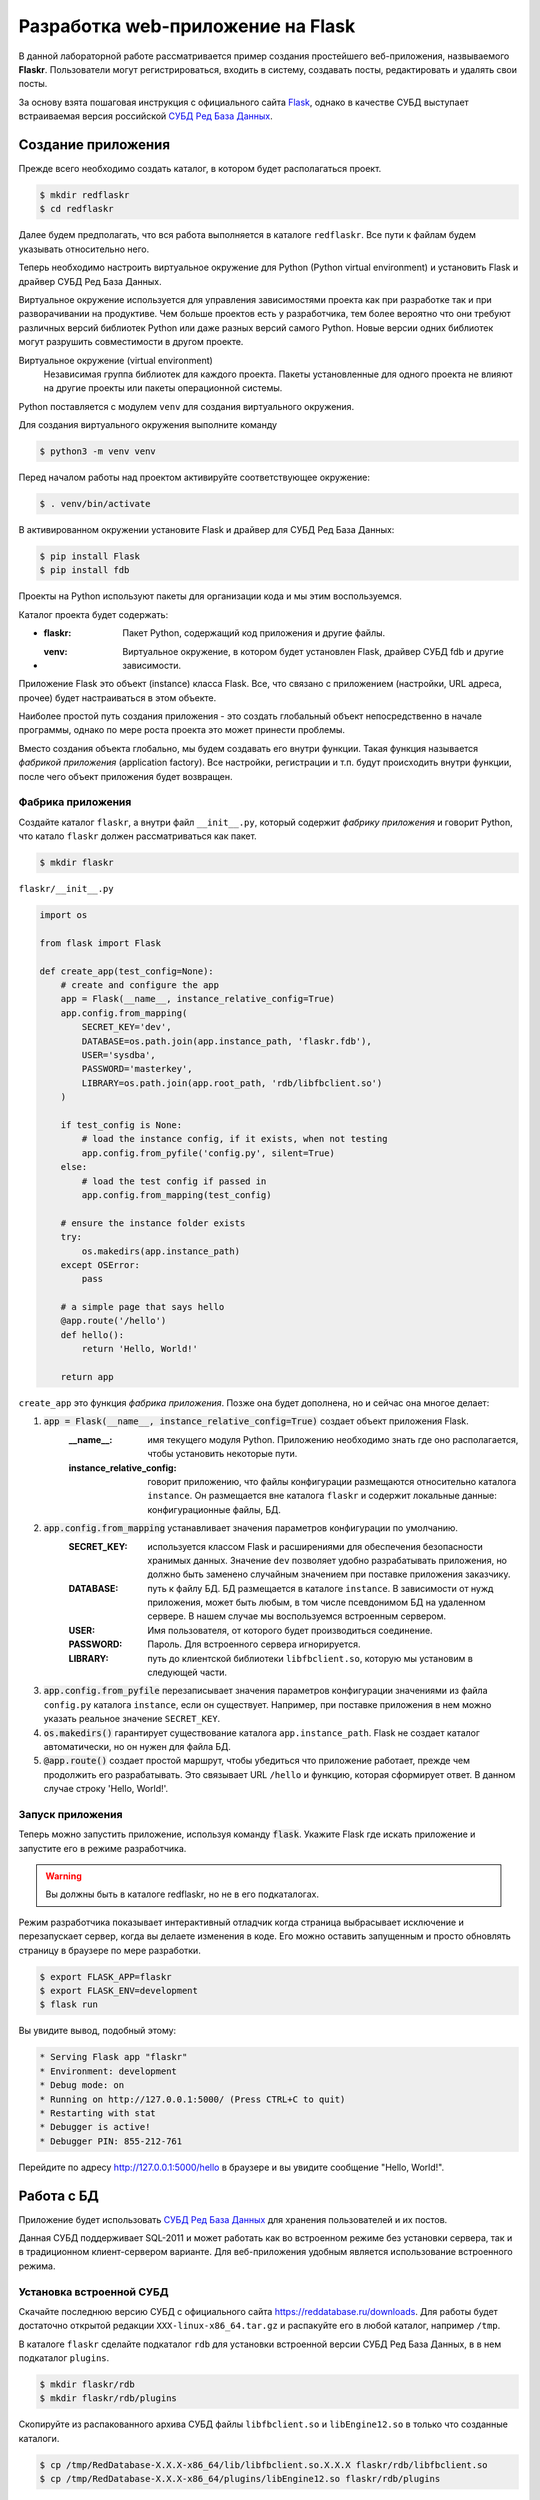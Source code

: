 .. _Flask: https://flask.palletsprojects.com/en/2.0.x/tutorial/
.. _Jinja: https://jinja.palletsprojects.com/en/3.0.x/templates/
.. _СУБД Ред База Данных: https://reddatabase.ru

.. _flask-tutorial:

**********************************
Разработка web-приложение на Flask
**********************************

В данной лабораторной работе рассматривается пример создания простейшего веб-приложения, назвываемого **Flaskr**. Пользователи могут регистрироваться, входить в систему, создавать посты, редактировать и удалять свои посты.

За основу взята пошаговая инструкция с официального сайта `Flask`_, однако в качестве СУБД выступает встраиваемая версия российской `СУБД Ред База Данных`_.

Создание приложения
===================

Прежде всего необходимо создать каталог, в котором будет располагаться проект.

.. code-block:: bash

    $ mkdir redflaskr
    $ cd redflaskr

Далее будем предполагать, что вся работа выполняется в каталоге ``redflaskr``. Все пути к файлам будем указывать относительно него.

Теперь необходимо настроить виртуальное окружение для Python (Python virtual environment) и установить Flask и драйвер СУБД Ред База Данных.

Виртуальное окружение используется для управления зависимостями проекта как при разработке так и при разворачивании на продуктиве. Чем больше проектов есть у разработчика, тем более вероятно что они требуют различных версий библиотек Python или даже разных версий самого Python. Новые версии одних библиотек могут разрушить совместимости в другом проекте.

Виртуальное окружение (virtual environment)
    Независимая группа библиотек для каждого проекта. Пакеты установленные для одного проекта не влияют на другие проекты или пакеты операционной системы.

Python поставляется с модулем ``venv`` для создания виртуального окружения.

Для создания виртуального окружения выполните команду

.. code-block:: bash

    $ python3 -m venv venv

Перед началом работы над проектом активируйте соответствующее окружение:

.. code-block:: bash

    $ . venv/bin/activate

В активированном окружении установите Flask и драйвер для СУБД Ред База Данных:

.. code-block:: bash

    $ pip install Flask
    $ pip install fdb

Проекты на Python используют пакеты для организации кода и мы этим воспользуемся.

Каталог проекта будет содержать:

* :flaskr: Пакет Python, содержащий код приложения и другие файлы.
* :venv: Виртуальное окружение, в котором будет установлен Flask, драйвер СУБД fdb и другие зависимости.

Приложение Flask это объект (instance) класса Flask. Все, что связано с приложением (настройки, URL адреса, прочее) будет настраиваться в этом объекте.

Наиболее простой путь создания приложения - это создать глобальный объект непосредственно в начале программы, однако по мере роста проекта это может принести проблемы.

Вместо создания объекта глобально, мы будем создавать его внутри функции. Такая функция называется *фабрикой приложения* (application factory). Все настройки, регистрации и т.п. будут происходить внутри функции, после чего объект приложения будет возвращен.

Фабрика приложения
------------------

Создайте каталог ``flaskr``, а внутри файл ``__init__.py``, который содержит *фабрику приложения* и говорит Python, что катало ``flaskr`` должен рассматриваться как пакет.

.. code-block:: bash

    $ mkdir flaskr

``flaskr/__init__.py``

.. code-block:: python

    import os

    from flask import Flask

    def create_app(test_config=None):
        # create and configure the app
        app = Flask(__name__, instance_relative_config=True)
        app.config.from_mapping(
            SECRET_KEY='dev',
            DATABASE=os.path.join(app.instance_path, 'flaskr.fdb'),
            USER='sysdba',
            PASSWORD='masterkey',
            LIBRARY=os.path.join(app.root_path, 'rdb/libfbclient.so')
        )

        if test_config is None:
            # load the instance config, if it exists, when not testing
            app.config.from_pyfile('config.py', silent=True)
        else:
            # load the test config if passed in
            app.config.from_mapping(test_config)

        # ensure the instance folder exists
        try:
            os.makedirs(app.instance_path)
        except OSError:
            pass

        # a simple page that says hello
        @app.route('/hello')
        def hello():
            return 'Hello, World!'

        return app

``create_app`` это функция *фабрика приложения*. Позже она будет дополнена, но и сейчас она многое делает:

#. :code:`app = Flask(__name__, instance_relative_config=True)` создает объект приложения Flask.
    :__name__: имя текущего модуля Python. Приложению необходимо знать где оно располагается, чтобы установить некоторые пути.
    :instance_relative_config: говорит приложению, что файлы конфигурации размещаются относительно каталога ``instance``. Он размещается вне каталога ``flaskr`` и содержит локальные данные: конфигурационные файлы, БД.

#. :code:`app.config.from_mapping` устанавливает значения параметров конфигурации по умолчанию.
    :SECRET_KEY: используется классом Flask и расширениями для обеспечения безопасности хранимых данных. Значение ``dev`` позволяет удобно разрабатывать приложения, но должно быть заменено случайным значением при поставке приложения заказчику.
    :DATABASE: путь к файлу БД. БД размещается в каталоге ``instance``. В зависимости от нужд приложения, может быть любым, в том числе псевдонимом БД на удаленном сервере. В нашем случае мы воспользуемся встроенным сервером.
    :USER: Имя пользователя, от которого будет производиться соединение.
    :PASSWORD: Пароль. Для встроенного сервера игнорируется.
    :LIBRARY: путь до клиентской библиотеки ``libfbclient.so``, которую мы установим в следующей части.

#. :code:`app.config.from_pyfile` перезаписывает значения параметров конфигурации значениями из файла ``config.py`` каталога ``instance``, если он существует. Например, при поставке приложения в нем можно указать реальное значение ``SECRET_KEY``.

#. :code:`os.makedirs()` гарантирует существование каталога ``app.instance_path``. Flask не создает каталог автоматически, но он нужен для файла БД.

#. :code:`@app.route()` создает простой маршрут, чтобы убедиться что приложение работает, прежде чем продолжить его разрабатывать. Это связывает URL ``/hello`` и функцию, которая сформирует ответ. В данном случае строку 'Hello, World!'.

Запуск приложения
-----------------

Теперь можно запустить приложение, используя команду :code:`flask`. Укажите Flask где искать приложение и запустите его в режиме разработчика.

.. warning:: Вы должны быть в каталоге redflaskr, но не в его подкаталогах.

Режим разработчика показывает интерактивный отладчик когда страница выбрасывает исключение и перезапускает сервер, когда вы делаете изменения в коде. Его можно оставить запущенным и просто обновлять страницу в браузере по мере разработки.

.. code-block:: bash

    $ export FLASK_APP=flaskr
    $ export FLASK_ENV=development
    $ flask run

Вы увидите вывод, подобный этому:

.. code-block:: console

  * Serving Flask app "flaskr"
  * Environment: development
  * Debug mode: on
  * Running on http://127.0.0.1:5000/ (Press CTRL+C to quit)
  * Restarting with stat
  * Debugger is active!
  * Debugger PIN: 855-212-761

Перейдите по адресу http://127.0.0.1:5000/hello в браузере и вы увидите сообщение "Hello, World!".

Работа с БД
===========

Приложение будет использовать `СУБД Ред База Данных`_ для хранения пользователей и их постов.

Данная СУБД поддерживает SQL-2011 и может работать как во встроенном режиме без установки сервера, так и в традиционном клиент-сервером варианте. Для веб-приложения удобным является использование встроенного режима.

Установка встроенной СУБД
-------------------------

Скачайте последнюю версию СУБД с официального сайта https://reddatabase.ru/downloads.
Для работы будет достаточно открытой редакции ``XXX-linux-x86_64.tar.gz`` и распакуйте его в любой каталог, например ``/tmp``.

В каталоге ``flaskr`` сделайте подкаталог ``rdb`` для установки встроенной версии СУБД Ред База Данных, в в нем подкаталог ``plugins``.

.. code-block:: bash

    $ mkdir flaskr/rdb
    $ mkdir flaskr/rdb/plugins

Скопируйте из распакованного архива СУБД файлы ``libfbclient.so`` и ``libEngine12.so`` в только что созданные каталоги.

.. code-block:: bash

    $ cp /tmp/RedDatabase-X.X.X-x86_64/lib/libfbclient.so.X.X.X flaskr/rdb/libfbclient.so
    $ cp /tmp/RedDatabase-X.X.X-x86_64/plugins/libEngine12.so flaskr/rdb/plugins

Если СУБД установлена на этом сервере или любом другом, то потребуется лишь библиотека клиента ``libfbclient.so``. Можно ее и не копировать, а просто указать ее расположение в файле конфигурации, в параметре ``LIBRARY``.

Подключение к БД
----------------

При работе с БД первое что необходимо сделать, создать подключение. Все запросы выполняются через подключение, которое закрывается когда работа выполнена.

В web-приложениях подключение обычно привязывается к запросу. В какой-то момент обработки запроса оно создается, а перед отправкой ответа закрывается.

Кроме этого необходимо написать код для инициализации БД.

``flaskr/db.py``

.. code-block:: python

    import fdb

    import click
    from flask import current_app, g
    from flask.cli import with_appcontext


    def init_db():
        try:
            conn = fdb.connect(
                dsn=current_app.config['DATABASE'],
                user=current_app.config['USER'],
                password=current_app.config['PASSWORD'],
                fb_library_name=current_app.config['LIBRARY']
            )
            conn.drop_database()
        except Exception as e:
            print(e)

        
        conn = fdb.create_database(
            dsn=current_app.config['DATABASE'],
            user=current_app.config['USER'],
            password=current_app.config['PASSWORD'],
            fb_library_name=current_app.config['LIBRARY']
        )

        metadata = [
            '''
            RECREATE TABLE users (
                id integer generated by default as identity primary key,
                username varchar(256) UNIQUE NOT NULL,
                password varchar(256) NOT NULL
            )
            ''',
            '''
            RECREATE TABLE posts (
                id integer generated by default as identity primary key,
                author_id INTEGER NOT NULL REFERENCES users (id),
                created TIMESTAMP DEFAULT CURRENT_TIMESTAMP NOT NULL,
                title varchar(120) NOT NULL,
                body varchar(5000) NOT NULL
            )
            '''
        ]

        cursor = conn.cursor()

        for query in metadata:
            cursor.execute(query)

        conn.commit()


    def get_db():
        if 'db' not in g:
            g.db = fdb.connect(
                dsn=current_app.config['DATABASE'],
                user=current_app.config['USER'],
                password=current_app.config['PASSWORD'],
                fb_library_name=current_app.config['LIBRARY']
            )

        return g.db


    def close_db(e=None):
        db = g.pop('db', None)

        if db is not None:
            db.close()


    @click.command('init-db')
    @with_appcontext
    def init_db_command():
        """Clear the existing data and create new tables."""
        init_db()
        click.echo('Initialized the database.')


    def init_app(app):
        app.teardown_appcontext(close_db)
        app.cli.add_command(init_db_command)

:code:`get_db` создает подключение к БД.

:g: специальный объект, уникальный для каждого запроса. Он используется для хранения данных, которые могут использоваться множеством функции во время обработки запросы. Подключение создается и повторно используется, если :code:`get_db` вызывается не первый раз.

:current_app: другой специальный объект, который указывает на приложение Flask, обрабатывающее запрос.

:fdb.connect: устанавливает подключение к БД используя параметры конфигурации. Файл БД создается в функции :code:`init_db`.

:code:`close_db` закрывает подключение к БД, если ``g.db`` установлен.

:code:`init_db` создает БД и необходимые объекты.

:metadata: список SQL команд для создания объектов БД: таблицы пользователей ``users`` и таблицы постов ``posts``.

Вначале функция пытается установить соединение с имеющейся БД для того, чтобы ее удалить. В случае неудачи печатается исключение для целей отладки. Далее в люблом случае создается новая БД, используя все теже параметры конфигурации.

:conn.cursor(): создает объект *курсор*, с помощью которого можно выполнять все запросы к СУБД.

В цикле выполняются все запросы из списка метаданных и в завершении производиться завершение транзакции и применение всех изменений.

:code:`click.command()` определяет команду командной строки "init-db", которая вызывает функцию ``init_db`` и сообщает об успешности выполнения инициализации пользователю.

:code:`init_app(app)` регистрирует созданные функции.

Функции ``close_db`` и ``init_db_command`` должны быть зарегистрированы в объекте приложения, иначе они не будут использоваться.

:app.teardown_appcontext(): говорит Flask вызвать указанную функцию при очистке после отправки ответа.

:app.cli.add_command(): добавляет новую команду, которая может вызываться с командой ``flask``.

Импортируйте и добавьте вызов этой функции в *фабрике приложения*.

``flaskr/__init__.py``

.. code-block:: python

    def create_app():
    app = ...
    # existing code omitted

    from . import db
    db.init_app(app)

    return app

Инициализация БД
----------------

Теперь, когда команды ``init-db`` зарегистрирована, она может быть вызвана используя команду ``flask``, аналогично команде ``run``.

.. warning:: Если у вас все еще запущен сервер с предыдущего этапа, необходимо его остановить или выполнить команду в другом терминале. Помните что необходимо находиться в каталоге ``redflaskr`` и активировать виртуальное окружение.

Запустите команду

.. code-block:: bash

    $ flask init-db
    Initialized the database.

В каталоге ``instance`` должен появится файл ``flaskr.fdb``.

Эскизы (Blueprints) и представления (Views)
===========================================

:Функция-представление: (View function) функция, которыя отвечает на запросы к приложению. Flask использует шаблоны, чтобы сопоставить входящие URL запросов функциям-представлениям.

:Эскиз: (Blueprint) способ организовать группы связанных представлений и другой код. Вместо регистрации представление и другого кода непосредственно в приложении, они регистрируются в эскизе. Далее эксиз регистрируется в приложении, в фабрике приложения.

Создание эскиза
---------------

Flaskr будет иметь два эскиза. Один для аутентификации, другой для функций работы с постами. Код для каждого эскиза будет размещатся в отдельных модулях. В первую очередь сделаем модуль аутентификации.

``flaskr/auth.py``

.. code-block:: python

    import functools

    from flask import (
        Blueprint, flash, g, redirect, render_template, request, session, url_for
    )
    from werkzeug.security import check_password_hash, generate_password_hash

    from flaskr.db import get_db

    bp = Blueprint('auth', __name__, url_prefix='/auth')

Этот код создает эскиз под названием 'auth'. Как и объект приложение, эскиз должен знать где его создали. Для этого ``__name__`` передается вторым параметром. ``url_prefix`` будет предшествовать всем URL адресам, связанным с этим эскизом.

Импортируйте и зарегистрируйте эскиз в *фабрике приложения*, используя ``app.register_blueprint()``. Добавьте следующий код в конец *фабрики приложения* перед возвращением объекта приложения.

``flaskr/__init__.py``

.. code-block:: python

    def create_app():
        app = ...
        # existing code omitted

        from . import auth
        app.register_blueprint(auth.bp)

        return app

Эскиз аутентификации будет иметь функции-представления для регистрации новых пользователей и входа/выхода существующих.

Первое представление: регистрация
---------------------------------

Когда пользователь заходит на страницу ``/auth/register`` представление ``register`` вернет HTML код с формой для заполнения. При отправке данных формы она будет проверена и либо будет показано сообщение об ошибке, либо будет создан новый пользователь и осуществлен переход на страницу входа.

Сейчас просто допишем код функции-представления к имеющемуся коду файлы ``flaskr/auth.py``. Далее будут написаны шаблоны для генерации HTML форм.

``flaskr/auth.py``

.. code-block:: python

    # existing code
    #...

    @bp.route('/register', methods=('GET', 'POST'))
    def register():
        if request.method == 'POST':
            username = request.form['username']
            password = request.form['password']
            db = get_db()
            error = None

            if not username:
                error = 'Username is required.'
            elif not password:
                error = 'Password is required.'

            if error is None:
                try:
                    db.cursor().execute(
                        "INSERT INTO users (username, password) VALUES (?, ?)",
                        (username, generate_password_hash(password)),
                    )
                    db.commit()
                except db.DatabaseError as e:
                    if e.args[2] == 335544665:  #isc_unique_key_violation
                        error = f"User {username} is already registered."
                else:
                    return redirect(url_for("auth.login"))

            flash(error)

        return render_template('auth/register.html')

Вот что делает эта функция:

1. :@bp.route: сопоставляет URL ``/register`` с функцией-представлением ``register``. Когда Flask получит запрос на ``/auth/register`` будет вызвана функция ``register`` и ее результат будет отправлен пользователю.
2. Для отправки формы пользователем используется метод ``POST``. Если это так, то проверяет входные параметры.
3. :request.form: специальный тип ассоциативного массива с параметрами формы, содержащий пары ключ-значение. Пользователь будет вводить туда ``username`` и ``password``.
4. Проверяем что введенные значение не пустые.
5. Если проверка успешна, вставляем данные нового пользователя в базу данных.

   * :db.cursor().execute: создает объект курсор из подключения и вызывает его метод execute для выполнения запроса на вставку в таблицу. Метод принимает SQL динамического запроса, с ``?`` вместо значений и список значений. Такой способ защищает от SQL инъекций и строго рекомендуется в отличие от конструирования запроса как статического в виде одной строки.
   * Для целей безопасности пароль не храниться в БД в открытом виде. Он хешируется функцией ``generate_password_hash()``. Поскольку этот метод меняет данные, то транзакцию необходимо подтвердить с помощью ``db.commit()``.
   * :db.DatabaseError: исключение, которое будет выброшено при ошибке выполнения запроса. Код ошибки ``335544665`` соответствует ошибке дубликата первичного ключа, т.е. возникнет когда такой пользователь уже есть.
  
6. После сохранения пользователя он перенаправляется на страницу входа. ``url_for()`` генерирует URL адрес представления на основе его имени. Это предпочтительнее прямой записи URL, т.к. позволяет менять адрес позднее, без смены остального кода. ``regirect()`` генерирует ответ для перенаправление на указанный (сгенерированный) URL адрес.
7. Если проверка параметров будет неудачной, то пользователю будет показана ошибка. ``flash()`` сохраняет сообщения и они будут показаны при следующем рендеринге шаблона.
8. При первом открытии страницы ``/auth/register`` или при ошибке проверки параметров, должна быть снова показана страница регистрации. ``render_template()`` рендерит шаблон, содержащий HTML, который мы вскоре напишем.

Представление: вход
-------------------

Это представление пишется по той же схеме, что и представление ``register`` выше, также дописывается к существующему коду.

``flaskr/auth.py``

.. code-block:: python

    # existing code
    #...

    @bp.route('/login', methods=('GET', 'POST'))
    def login():
        if request.method == 'POST':
            username = request.form['username']
            password = request.form['password']
            db = get_db()
            error = None
            user = db.cursor().execute('SELECT * FROM users WHERE username = ?', (username,) ).fetchonemap()

            if user is None:
                error = 'Incorrect username.'
            elif not check_password_hash(user['password'], password):
                error = 'Incorrect password.'

            if error is None:
                session.clear()
                session['user_id'] = user['id']
                return redirect(url_for('index'))

            flash(error)

        return render_template('auth/login.html')

Есть несколько отличий от представления ``register``:

1. Для последующего использования в переменной сохраняется пользователь из таблицы ``users``. ``fetchonemap()`` возвращает одну строку из запроса. Результат имеет тип *словарь*. Если запрос не вернул ни одной строки, результат будет ``None``. 
2. ``check_password_hash()`` хеширует пароль из формы и сравнивает его с сохраненным. Если равны хеши паролей, то и пароли совпадают.
3. ``session`` переменная типа *словарь*, которая хранит данные между запросами. Если аутентификация прошла успешно, тогда ``id`` пользователя сохраняется для новой сессии. Данные сохраняются в *cookie* которые отправляются в браузер. Браузер пришлет их обратно в запросах. Flask безопасно подписывает данные, так что они не могут подменены.

Теперь, когда идентификатор пользователя сохранен в сессии, он будет доступен последующим запросам. В начале каждого запроса, если пользователь прошел аутентификацию, информация о нем должна быть загружена и стать доступной другим представлениям.

``flaskr/auth.py``

.. code-block:: python

    # existing code
    #...

    @bp.before_app_request
    def load_logged_in_user():
        user_id = session.get('user_id')

        if user_id is None:
            g.user = None
        else:
            g.user = get_db().cursor().execute('SELECT * FROM users WHERE id = ?', (user_id,)).fetchonemap()

``@bp.before_app_request()`` регистрирует функцию, которая выполняется перед функциями-представлениями, безотносительно какой URL был запрошен. ``load_logged_in_user()`` проверяет сохранен ли в ``session`` и если да, то читает информацию о нем из БД, сохраняя в ``g.user``, который существует на протяжении всей обработки запроса. В противном случае ``g.user`` будет установлен в ``None``.

Представления: выход
--------------------

Для выхода необходимо удалить ``user_id`` из ``session``. Тогда ``load_logged_in_user`` не сможет загружать пользователя в последующих запросах.

``flaskr/auth.py``

.. code-block:: python

    # existing code
    #...

    @bp.route('/logout')
    def logout():
        session.clear()
        return redirect(url_for('index'))

Требования входа в других представлениях
----------------------------------------

Создание, редактирование и удаление постов блога требует чтобы пользователь был авторизован. *Декоратор* используется для проверки каждого представления, к которому он примеряется.

``flaskr/auth.py``

.. code-block:: python

    # existing code
    #...

    def login_required(view):
        @functools.wraps(view)
        def wrapped_view(**kwargs):
            if g.user is None:
                return redirect(url_for('auth.login'))

            return view(**kwargs)

        return wrapped_view

Этот *декоратор* возвращает новую функцию-представление, которая *оборачивает* оригинальное представление. Новая функция проверяет загружен ли пользователь и если нет перенаправляет на страницу входа. Если пользователь загружен, то вызывается оригинальная функция-представление и выполнение продолжается как обычно. Этот *декоратор* будет использован далее, при написании представлений блога.

Шаблоны (Templates)
===================

Функции-представления написаны, но если мы перейдем по любому адресу, мы получим ошибку ``TemplateNotFound``. Это потому что используется функция ``render_template``, но для нее еще не написаны шаблоны. Шаблоны располагаются в каталоге ``templates`` внутри пакета ``flaskr``.

Шаблоны - это файлы, содержащие статические данные вместе с *подстановками* (placeholders) для динамических данных.Шаблоны рендерятся с конкретными данными для получения финального документа. Flask использует библиотеку шаблонов Jinja_.

Jinja похожа на Python. Специальные разделители используются для отличия синтаксиса Jinja от статических данных шаблона. Содержимое между ``{{`` и ``}}`` является выражением, результат которого будет выведен в финальный документ. ``{%`` и ``%}`` выделяют управлящие потоки типа ``if`` и ``for``. В отличие от Python блоки выделяются в начале и конце тегами.

Базовый шаблон
--------------

Каждая страница приложения будет иметь одинаковую структуру с различным заполнением. Вместо написания HTML структуры для каждого шаблона, каждый шаблон будет *расширять* базовый и перезаписывать отдельные секции.

``flaskr/templates/base.html``

.. code-block:: html

    <!doctype html>
    <title>{% block title %}{% endblock %} - Flaskr</title>
    <link rel="stylesheet" href="{{ url_for('static', filename='style.css') }}">
    <nav>
    <h1>Flaskr</h1>
    <ul>
        {% if g.user %}
        <li><span>{{ g.user['username'] }}</span>
        <li><a href="{{ url_for('auth.logout') }}">Log Out</a>
        {% else %}
        <li><a href="{{ url_for('auth.register') }}">Register</a>
        <li><a href="{{ url_for('auth.login') }}">Log In</a>
        {% endif %}
    </ul>
    </nav>
    <section class="content">
    <header>
        {% block header %}{% endblock %}
    </header>
    {% for message in get_flashed_messages() %}
        <div class="flash">{{ message }}</div>
    {% endfor %}
    {% block content %}{% endblock %}
    </section>

``g`` автоматически доступна в шаблонах. В зависимости от ``g.user`` показываются либо имя пользователя и ссылка на выход, либо ссылка на регистрацию и ссылка на вход. ``url_for()`` тоже автоматически доступна и используется для генерации URL адресов на представления вместо ручного их написания.

После заголовка страницы и перед основным содержимым шаблон в цикле проходит по всем сообщениям, возвращаемым ``get_flashed_messaged()``. Функция ``flask()`` использовалась в представлениям для показа сообщений об ошибках и этот код их показывает.

Здесь определены 3 блока, которые будут переписаны другими шаблонами:

1. ``{% block title %}`` будет изменять отображаемый в браузере заголовок вкладки.
2. ``{% block header %}`` подобен ``title``, но будет изменять заголовок, отображаемый на странице.
3. ``{% block content %}`` будет отображать содержимое каждой страницы, например форму входа или пост блога.

Этот базовый шаблон размещается прямо в каталоге ``templates``. Для организованного хранения остальных, разместим их в каталогах по названиям экскизов.

Регистрация
-----------

``flaskr/templates/auth/register.html``

.. code-block:: html

    {% extends 'base.html' %}

    {% block header %}
    <h1>{% block title %}Register{% endblock %}</h1>
    {% endblock %}

    {% block content %}
    <form method="post">
        <label for="username">Username</label>
        <input name="username" id="username" required>
        <label for="password">Password</label>
        <input type="password" name="password" id="password" required>
        <input type="submit" value="Register">
    </form>
    {% endblock %}

``{% extends 'base.html' %}`` говорит Jinja что этот шаблон заменяет блоки базового шаблона. Все отображаемое содержимое должно содержаться внутри блока ``{% block %}``, которые перезаписывают блоки базового шаблона.

Здесь используется полезный паттерн размещения блока ``{% block title %}`` внутри блока ``{% block header %}``. Это установит ``title block`` и затем итоговое значение будет использовано в ``header block``. Так что оба заголовка используют одно и тоже название, без необходимости писать его дважды.

Вход
----

Этот шаблон аналогичен шаблону регистрации, за исключением заголовка и кнопки submit.

``flaskr/templates/auth/login.html``

.. code-block:: html

    {% extends 'base.html' %}

    {% block header %}
    <h1>{% block title %}Log In{% endblock %}</h1>
    {% endblock %}

    {% block content %}
    <form method="post">
        <label for="username">Username</label>
        <input name="username" id="username" required>
        <label for="password">Password</label>
        <input type="password" name="password" id="password" required>
        <input type="submit" value="Log In">
    </form>
    {% endblock %}

Регистрация
-----------

Теперь когда все шаблоны аутентификации написаны, можно зарегистрировать пользователя. Убедитесь что сервер запущен и перейдите по адресу http://127.0.0.1:5000/auth/register.

Попробуйте нажать на кнопку "Register" без заполнения формы и посмотрите на ошибки.

При успешном заполнении имени пользователя и пароля, вы будете перенаправлены на страницу логина. Попробуйте ввести некорректный логин или пароль.

Если вы войдете в систему, то все равно должны увидеть ошибку, т.к. еще нет представления для ``index``.

Статические файлы
=================

Представления аутентификации и шаблоны выглядят слишком примитивными. Чтобы немного стилизовать HTML добавим CSS. Таблицы стилей являются статическими файлами.

Flask автоматически добавляет представление ``static``, которое принимает путь относительно каталога ``flaskr/static`` и обрабатывает его. Базовый шаблон ``base.html`` уже имеет статическую ссылку на файл ``style.css``:

.. code-block:: html

    {{ url_for('static', filename='style.css') }}

Кроме CSS могут быть и другие типы статических файлов: JavaScript, изображения и т.п. Все они располагаются в каталог ``flaskr/static`` и для ссылки используется ``url_for('static', filename='...')``.

Здесь мы не делаем упор на изучение CSS, так что просто скопируем содержимое файла в:

``flaskr/static/style.css``

.. code-block:: css

    html { font-family: sans-serif; background: #eee; padding: 1rem; }
    body { max-width: 960px; margin: 0 auto; background: white; }
    h1 { font-family: serif; color: #377ba8; margin: 1rem 0; }
    a { color: #377ba8; }
    hr { border: none; border-top: 1px solid lightgray; }
    nav { background: lightgray; display: flex; align-items: center; padding: 0 0.5rem; }
    nav h1 { flex: auto; margin: 0; }
    nav h1 a { text-decoration: none; padding: 0.25rem 0.5rem; }
    nav ul  { display: flex; list-style: none; margin: 0; padding: 0; }
    nav ul li a, nav ul li span, header .action { display: block; padding: 0.5rem; }
    .content { padding: 0 1rem 1rem; }
    .content > header { border-bottom: 1px solid lightgray; display: flex; align-items: flex-end; }
    .content > header h1 { flex: auto; margin: 1rem 0 0.25rem 0; }
    .flash { margin: 1em 0; padding: 1em; background: #cae6f6; border: 1px solid #377ba8; }
    .post > header { display: flex; align-items: flex-end; font-size: 0.85em; }
    .post > header > div:first-of-type { flex: auto; }
    .post > header h1 { font-size: 1.5em; margin-bottom: 0; }
    .post .about { color: slategray; font-style: italic; }
    .post .body { white-space: pre-line; }
    .content:last-child { margin-bottom: 0; }
    .content form { margin: 1em 0; display: flex; flex-direction: column; }
    .content label { font-weight: bold; margin-bottom: 0.5em; }
    .content input, .content textarea { margin-bottom: 1em; }
    .content textarea { min-height: 12em; resize: vertical; }
    input.danger { color: #cc2f2e; }
    input[type=submit] { align-self: start; min-width: 10em; }

Откройте ссылку http://127.0.0.1:5000/auth/login и сейчас страница должна выглядеть как на картинке.

.. image:: flaskr_login.png

Больше о CSS можно узнать из документации https://developer.mozilla.org/docs/Web/CSS

Эскиз блога
===========

Будут использованы теже подходы, что и для написания эскиза аутентификации. Блог показывает список всех постов, позволяя авторизованным пользователям создавать посты, а авторам менять и удалять посты.

Во время реализации каждого представления, оставляйте сервер запущенным (в режиме разработчика). После сохранения изменений, переходите по соответствующему URL в браузере и тестируйте его.

Объявим эскиз и добавим его в *фабрику приложения*.

``flaskr/blog.py``

.. code-block:: python

    from flask import (
        Blueprint, flash, g, redirect, render_template, request, url_for
    )
    from werkzeug.exceptions import abort

    from flaskr.auth import login_required
    from flaskr.db import get_db

    bp = Blueprint('blog', __name__)

Импортируйте и зарегистрируйте эскиз.

``flaskr/__init__.py``

.. code-block:: python

    def create_app():
        app = ...
        # existing code omitted

        from . import blog
        app.register_blueprint(blog.bp)
        app.add_url_rule('/', endpoint='index')

        return app

В отличие от эскиза аутентификации, эскиз блога не имеет ``url_prefix``. Таким образом представление ``index`` будет размещаться в корне ``/``, представление ``create`` по адресу ``/create`` и т.д. Блог - основная функция Flaskr и логично сделать ``index`` основным представлением.

Однако, точка входа для ``index`` будет ``blog.index``. Некоторые представления аутентификации ссылаются на простой ``index``. ``app.add_url_rule()`` связывает точку входа ``index`` с адресом ``/``, так что ``url_for('index')`` и ``url_for('blog.index')`` будут работать одинаково, генерируя одинаковый адрес URL.

В других приложениях вам может потребоваться дать другой ``url_prefix`` для эскиза и определить другой ``index`` для приложения, подобный представлению ``hello``.

Представление Index
-------------------

Индекс будет показывать все посты, начиная с последних. SQL запрос использует JOIN для получения аутентификационной информации из таблицы ``users``.

``flaskr/blog.py``

.. code-block:: python

    @bp.route('/')
    def index():
        db = get_db()
        posts = db.cursor().execute(
            'SELECT p.id, title, body, created, author_id, username'
            ' FROM posts p JOIN users u ON p.author_id = u.id'
            ' ORDER BY created DESC'
        ).fetchallmap()
        return render_template('blog/index.html', posts=posts)

``flaskr/templates/blog/index.html``

.. code-block:: html
    
    {% extends 'base.html' %}

    {% block header %}
    <h1>{% block title %}Posts{% endblock %}</h1>
    {% if g.user %}
        <a class="action" href="{{ url_for('blog.create') }}">New</a>
    {% endif %}
    {% endblock %}

    {% block content %}
    {% for post in posts %}
        <article class="post">
        <header>
            <div>
            <h1>{{ post['title'] }}</h1>
            <div class="about">by {{ post['username'] }} on {{ post['created'].strftime('%Y-%m-%d') }}</div>
            </div>
            {% if g.user['id'] == post['author_id'] %}
            <a class="action" href="{{ url_for('blog.update', id=post['id']) }}">Edit</a>
            {% endif %}
        </header>
        <p class="body">{{ post['body'] }}</p>
        </article>
        {% if not loop.last %}
        <hr>
        {% endif %}
    {% endfor %}
    {% endblock %}    

Когда пользователь авторизован, блок ``header`` добавляет ссылку на представление ``create``. Когда пользователь автор поста, он увидит ссылку "Edit" связанную с представлением ``update`` для поста. ``loop.last`` - это специальная переменная, доступная внутри циклов Jinja. Она используется для исключения печати разделительной линии для последнего поста.

Представление Create
--------------------

Представление ``create`` походе на представление ``register``. Либо отображается форма для заполнения данных, либо введенные данные проверяются и пост добавляется в базу данных или показывается ошибка.

*Декоратор* ``login_required``, который мы написали ранее, будет использован для представлений блога. Пользователь должен быть авторизован, чтобы открывать эти представления, иначе он будет перенаправлен на страницу входа.

``flaskr/blog.py``

.. code-block:: python

    @bp.route('/create', methods=('GET', 'POST'))
    @login_required
    def create():
        if request.method == 'POST':
            title = request.form['title']
            body = request.form['body']
            error = None

            if not title:
                error = 'Title is required.'

            if error is not None:
                flash(error)
            else:
                db = get_db()
                db.cursor().execute(
                    'INSERT INTO posts (title, body, author_id)'
                    ' VALUES (?, ?, ?)',
                    (title, body, g.user['id'])
                )
                db.commit()
                return redirect(url_for('blog.index'))

        return render_template('blog/create.html')

``flaskr/templates/blog/create.html``

.. code-block:: html

    {% extends 'base.html' %}

    {% block header %}
    <h1>{% block title %}New Post{% endblock %}</h1>
    {% endblock %}

    {% block content %}
    <form method="post">
        <label for="title">Title</label>
        <input name="title" id="title" value="{{ request.form['title'] }}" required>
        <label for="body">Body</label>
        <textarea name="body" id="body">{{ request.form['body'] }}</textarea>
        <input type="submit" value="Save">
    </form>
    {% endblock %}

Представление Update
--------------------

Представлениям ``update`` и ``delete`` необходимо извлечь пост по его идентификатору и сравнить автора с зарегистрированным пользователем. Чтобы избежать дублирования кода, напишем функцию получения поста и в дальнейшем используем ее в обоих представлениях.

``flaskr/blog.py``

.. code-block:: python

    def get_post(id, check_author=True):
        post = get_db().cursor().execute(
            'SELECT p.id, title, body, created, author_id, username'
            ' FROM posts p JOIN users u ON p.author_id = u.id'
            ' WHERE p.id = ?',
            (id,)
        ).fetchonemap()

        if post is None:
            abort(404, f"Post id {id} doesn't exist.")

        if check_author and post['author_id'] != g.user['id']:
            abort(403)

        return post

``abort()`` выбрасывает специальное исключение, которое возвращает код статуса HTTP. Она принимает текст ошибки. Код 404 означает что страница не найдена (Not Found), а код 403 означает что доступ к странице запрещен (Forbidden).

Аргумент ``check_author`` может быть полезен в будущем.

Код представления ``update``.

``flaskr/blog.py``

.. code-block:: python

    @bp.route('/<int:id>/update', methods=('GET', 'POST'))
    @login_required
    def update(id):
        post = get_post(id)

        if request.method == 'POST':
            title = request.form['title']
            body = request.form['body']
            error = None

            if not title:
                error = 'Title is required.'

            if error is not None:
                flash(error)
            else:
                db = get_db()
                db.cursor().execute(
                    'UPDATE posts SET title = ?, body = ?'
                    ' WHERE id = ?',
                    (title, body, id)
                )
                db.commit()
                return redirect(url_for('blog.index'))

        return render_template('blog/update.html', post=post)

В отличие от представлений, что мы писали до этого, ``update`` принимает аргумент, ``id``. На это указывает ``<int:id>``. Реальный адрес будет выглядеть, например, ``/1/update``. Flask извлечет ``1`` из адреса, убедиться что это значение типа ``int`` и передаст его как аргумент функции. Если не указать ``int:`` то аргумент будет ``string``. Чтобы генерировать адреса для страницы обновления, ``url_for()`` необходимо передать ``id`` для заполнения: ``url_for('blog.update', id=post['id'])``.

Представления ``create`` и ``update`` похожи друг на друга. Основное отличие в том, что ``update`` использует объект ``post`` и запрос ``UPDATE`` вместо ``INSERT``. Теоретически можно придумать единый шаблон для этих двух представлений, но для наших целей мы не будем усложнять.

``flaskr/templates/blog/update.html``

.. code-block:: html

    {% extends 'base.html' %}

    {% block header %}
    <h1>{% block title %}Edit "{{ post['title'] }}"{% endblock %}</h1>
    {% endblock %}

    {% block content %}
    <form method="post">
        <label for="title">Title</label>
        <input name="title" id="title"
        value="{{ request.form['title'] or post['title'] }}" required>
        <label for="body">Body</label>
        <textarea name="body" id="body">{{ request.form['body'] or post['body'] }}</textarea>
        <input type="submit" value="Save">
    </form>
    <hr>
    <form action="{{ url_for('blog.delete', id=post['id']) }}" method="post">
        <input class="danger" type="submit" value="Delete" onclick="return confirm('Are you sure?');">
    </form>
    {% endblock %}

Шаблон имеет две формы. Первая отправляет отредактированные данные на текущую страницу ``/<id>/update``. Вторая форма содержит единственную кнопку и определяет атрибут ``action`` ссылающийся на представление ``delete``. Кнопка использует JavaScript для запроса подтверждения действия.

Паттерн ``{{ request.form['title'] or post['title'] }}`` используется в зависимости от данных, которые надо показать в форме. Когда форма не отправлена, показываются данные оригинального поста, но если в форму переданы некорректные данные, необходимо показать это чтобы пользователь исправил ошибку. Для этого используется ``request.form``. ``request`` - это еще одна переменная, автоматически доступная в шаблонах.

Представление Delete
--------------------

Это представление не имеет своего шаблона, а кнопка удаления является частью шаблона ``update.html``. Таким образом, достаточно написать только функцию представление и обработать только метод ``POST``, а потом перенаправить на представление ``index``.

``flaskr/blog.py``

.. code-block:: python

    @bp.route('/<int:id>/delete', methods=('POST',))
    @login_required
    def delete(id):
        get_post(id)
        db = get_db()
        db.cursor().execute('DELETE FROM posts WHERE id = ?', (id,))
        db.commit()
        return redirect(url_for('blog.index'))

.. important:: На этом разработка первого приложения завершена. Необходимо его тщательно протестировать.

Для изучения того, как тестировать и распространять подобные приложения рекомендуем изучить материалы по Flask - https://flask.palletsprojects.com/en/2.0.x/tutorial

